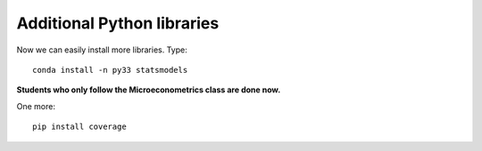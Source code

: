 .. _additional_python_libraries:

Additional Python libraries
=============================

Now we can easily install more libraries. Type::

    conda install -n py33 statsmodels

**Students who only follow the Microeconometrics class are done now.**

One more::

    pip install coverage


.. raw:: latex

    \clearpage
